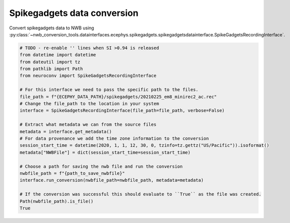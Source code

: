 Spikegadgets data conversion
^^^^^^^^^^^^^^^^^^^^^^^^^^^^

Convert spikegadgets data to NWB using :py:class:`~nwb_conversion_tools.datainterfaces.ecephys.spikegadgets.spikegadgetsdatainterface.SpikeGadgetsRecordingInterface`.

.. code-block:: python

    # TODO - re-enable '' lines when SI >0.94 is released
    from datetime import datetime
    from dateutil import tz
    from pathlib import Path
    from neuroconv import SpikeGadgetsRecordingInterface

    # For this interface we need to pass the specific path to the files.
    file_path = f"{ECEPHY_DATA_PATH}/spikegadgets/20210225_em8_minirec2_ac.rec"
    # Change the file_path to the location in your system
    interface = SpikeGadgetsRecordingInterface(file_path=file_path, verbose=False)

    # Extract what metadata we can from the source files
    metadata = interface.get_metadata()
    # For data provenance we add the time zone information to the conversion
    session_start_time = datetime(2020, 1, 1, 12, 30, 0, tzinfo=tz.gettz("US/Pacific")).isoformat()
    metadata["NWBFile"] = dict(session_start_time=session_start_time)

    # Choose a path for saving the nwb file and run the conversion
    nwbfile_path = f"{path_to_save_nwbfile}"
    interface.run_conversion(nwbfile_path=nwbfile_path, metadata=metadata)

    # If the conversion was successful this should evaluate to ``True`` as the file was created.
    Path(nwbfile_path).is_file()
    True

